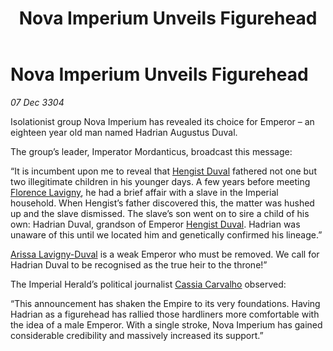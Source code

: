 :PROPERTIES:
:ID:       2630bd47-163c-469a-893a-770c1d0f0492
:END:
#+title: Nova Imperium Unveils Figurehead
#+filetags: :Empire:3304:galnet:

* Nova Imperium Unveils Figurehead

/07 Dec 3304/

Isolationist group Nova Imperium has revealed its choice for Emperor – an eighteen year old man named Hadrian Augustus Duval. 

The group’s leader, Imperator Mordanticus, broadcast this message: 

“It is incumbent upon me to reveal that [[id:3cb0755e-4deb-442b-898b-3f0c6651636e][Hengist Duval]] fathered not one but two illegitimate children in his younger days. A few years before meeting [[id:33f63de9-fd79-4790-a1a5-ebd87aaeea2d][Florence Lavigny]], he had a brief affair with a slave in the Imperial household. When Hengist’s father discovered this, the matter was hushed up and the slave dismissed. The slave’s son went on to sire a child of his own: Hadrian Duval, grandson of Emperor [[id:3cb0755e-4deb-442b-898b-3f0c6651636e][Hengist Duval]]. Hadrian was unaware of this until we located him and genetically confirmed his lineage.” 

[[id:34f3cfdd-0536-40a9-8732-13bf3a5e4a70][Arissa Lavigny-Duval]] is a weak Emperor who must be removed. We call for Hadrian Duval to be recognised as the true heir to the throne!”  

The Imperial Herald’s political journalist [[id:745efc38-c548-40c0-81d2-82973c604d37][Cassia Carvalho]] observed: 

“This announcement has shaken the Empire to its very foundations. Having Hadrian as a figurehead has rallied those hardliners more comfortable with the idea of a male Emperor. With a single stroke, Nova Imperium has gained considerable credibility and massively increased its support.”
